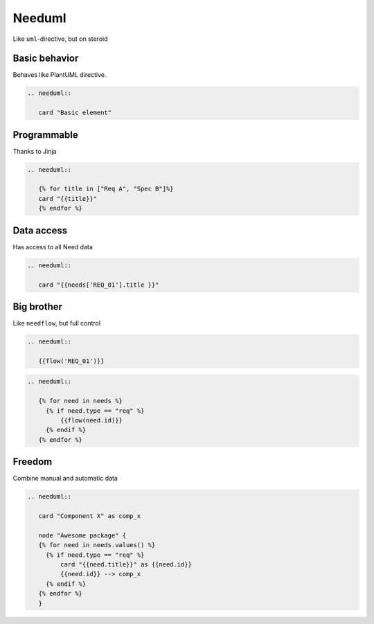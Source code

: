 Needuml
-------
Like ``uml``-directive, but on steroid

Basic behavior
~~~~~~~~~~~~~~

Behaves like PlantUML directive.

.. code-block:: rst

   .. needuml::

      card "Basic element"

.. needuml::

      card "Basic element"

Programmable
~~~~~~~~~~~~
Thanks to Jinja


.. code-block:: rst

   .. needuml::

      {% for title in ["Req A", "Spec B"]%}
      card "{{title}}"
      {% endfor %}

.. needuml::

      {% for title in ["Req A", "Spec B"]%}
      card "{{title}}"
      {% endfor %}



Data access
~~~~~~~~~~~
Has access to all Need data

.. req:: My requirement
   :id: REQ_01

.. code-block:: rst

   .. needuml::

      card "{{needs['REQ_01'].title }}"

.. needuml::

      card "{{needs['REQ_01'].title }}"

Big brother
~~~~~~~~~~~
Like ``needflow``, but full control

.. code-block:: rst

   .. needuml::

      {{flow('REQ_01')}}

.. needuml::

      {{flow('REQ_01')}}

.. code-block:: rst

   .. needuml::

      {% for need in needs %}
        {% if need.type == "req" %}
            {{flow(need.id)}}
        {% endif %}
      {% endfor %}

Freedom
~~~~~~~
Combine manual and automatic data

.. code-block:: rst

   .. needuml::

      card "Component X" as comp_x

      node "Awesome package" {
      {% for need in needs.values() %}
        {% if need.type == "req" %}
            card "{{need.title}}" as {{need.id}}
            {{need.id}} --> comp_x
        {% endif %}
      {% endfor %}
      }

.. needuml::

   card "Component X" as comp_x

   node "Awesome package" {
   {% for obj in needs.values() %}
     {% if obj.type == "req" %}
         {{flow(obj.id)}}
         {{obj.id}} -> comp_x
     {% endif %}
   {% endfor %}
   }



